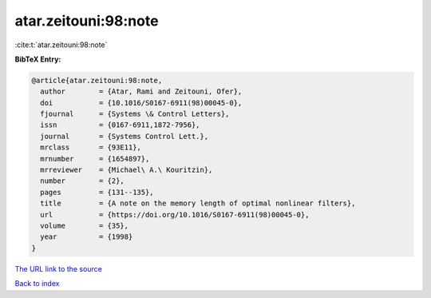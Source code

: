 atar.zeitouni:98:note
=====================

:cite:t:`atar.zeitouni:98:note`

**BibTeX Entry:**

.. code-block:: bibtex

   @article{atar.zeitouni:98:note,
     author        = {Atar, Rami and Zeitouni, Ofer},
     doi           = {10.1016/S0167-6911(98)00045-0},
     fjournal      = {Systems \& Control Letters},
     issn          = {0167-6911,1872-7956},
     journal       = {Systems Control Lett.},
     mrclass       = {93E11},
     mrnumber      = {1654897},
     mrreviewer    = {Michael\ A.\ Kouritzin},
     number        = {2},
     pages         = {131--135},
     title         = {A note on the memory length of optimal nonlinear filters},
     url           = {https://doi.org/10.1016/S0167-6911(98)00045-0},
     volume        = {35},
     year          = {1998}
   }
`The URL link to the source <https://doi.org/10.1016/S0167-6911(98)00045-0>`_


`Back to index <../By-Cite-Keys.html>`_
